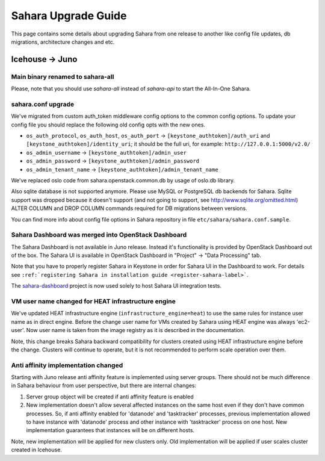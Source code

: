 Sahara Upgrade Guide
====================

This page contains some details about upgrading Sahara from one release to
another like config file updates, db migrations, architecture changes and etc.

Icehouse -> Juno
----------------

Main binary renamed to sahara-all
+++++++++++++++++++++++++++++++++

Please, note that you should use `sahara-all` instead of `sahara-api` to start
the All-In-One Sahara.

sahara.conf upgrade
+++++++++++++++++++

We've migrated from custom auth_token middleware config options to the common
config options. To update your config file you should replace the following
old config opts with the new ones.

* ``os_auth_protocol``, ``os_auth_host``, ``os_auth_port``
  -> ``[keystone_authtoken]/auth_uri`` and ``[keystone_authtoken]/identity_uri``;
  it should be the full uri, for example: ``http://127.0.0.1:5000/v2.0/``
* ``os_admin_username`` -> ``[keystone_authtoken]/admin_user``
* ``os_admin_password`` -> ``[keystone_authtoken]/admin_password``
* ``os_admin_tenant_name`` -> ``[keystone_authtoken]/admin_tenant_name``

We've replaced oslo code from sahara.openstack.common.db by usage of oslo.db
library.

Also sqlite database is not supported anymore. Please use MySQL or PostgreSQL
db backends for Sahara. Sqlite support was dropped because it doesn't support
(and not going to support, see http://www.sqlite.org/omitted.html) ALTER
COLUMN and DROP COLUMN commands required for DB migrations between versions.

You can find more info about config file options in Sahara repository in file
``etc/sahara/sahara.conf.sample``.

Sahara Dashboard was merged into OpenStack Dashboard
++++++++++++++++++++++++++++++++++++++++++++++++++++

The Sahara Dashboard is not available in Juno release. Instead it's
functionality is provided by OpenStack Dashboard out of the box.
The Sahara UI is available in OpenStack Dashboard in
"Project" -> "Data Processing" tab.

Note that you have to properly register Sahara in Keystone in
order for Sahara UI in the Dashboard to work. For details see
``:ref:`registering Sahara in installation guide <register-sahara-label>```.

The `sahara-dashboard <https://git.openstack.org/cgit/openstack/sahara-dashboard>`_
project is now used solely to host Sahara UI integration tests.

VM user name changed for HEAT infrastructure engine
+++++++++++++++++++++++++++++++++++++++++++++++++++

We've updated HEAT infrastructure engine (``infrastructure_engine=heat``) to
use the same rules for instance user name as in direct engine. Before the
change user name for VMs created by Sahara using HEAT engine was always
'ec2-user'. Now user name is taken from the image registry as it is described
in the documentation.

Note, this change breaks Sahara backward compatibility for clusters created
using HEAT infrastructure engine before the change. Clusters will continue to
operate, but it is not recommended to perform scale operation over them.

Anti affinity implementation changed
++++++++++++++++++++++++++++++++++++

Starting with Juno release anti affinity feature is implemented using server
groups. There should not be much difference in Sahara behaviour from user
perspective, but there are internal changes:

1) Server group object will be created if anti affinity feature is enabled
2) New implementation doesn't allow several affected instances on the same
   host even if they don't have common processes. So, if anti affinity enabled
   for 'datanode' and 'tasktracker' processes, previous implementation allowed
   to have instance with 'datanode' process and other instance with
   'tasktracker' process on one host. New implementation guarantees that
   instances will be on different hosts.

Note, new implementation will be applied for new clusters only. Old
implementation will be applied if user scales cluster created in Icehouse.
